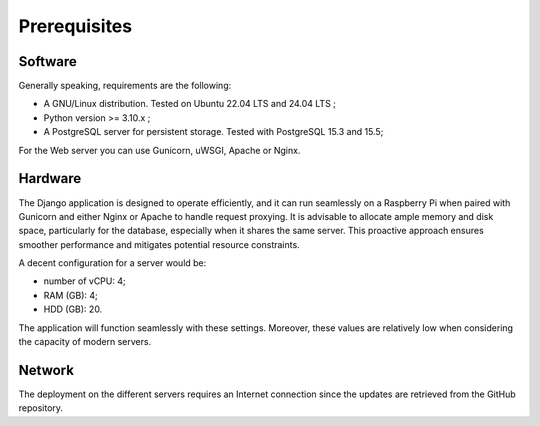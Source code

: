 Prerequisites
=============

Software
--------

Generally speaking, requirements are the following:

- A GNU/Linux distribution. Tested on Ubuntu 22.04 LTS and 24.04 LTS ;
- Python version >= 3.10.x ;
- A PostgreSQL server for persistent storage. Tested with PostgreSQL 15.3 and 15.5;

For the Web server you can use Gunicorn, uWSGI, Apache or Nginx.


Hardware
--------

The Django application is designed to operate efficiently, and it can run
seamlessly on a Raspberry Pi when paired with Gunicorn and either Nginx or
Apache to handle request proxying. It is advisable to allocate ample memory
and disk space, particularly for the database, especially when it shares the
same server. This proactive approach ensures smoother performance and
mitigates potential resource constraints.

A decent configuration for a server would be:

- number of vCPU: 4;
- RAM (GB): 4;
- HDD (GB): 20.

The application will function seamlessly with these settings.
Moreover, these values are relatively low when considering the capacity of
modern servers.


Network
-------

The deployment on the different servers requires an Internet connection since
the updates are retrieved from the GitHub repository.
